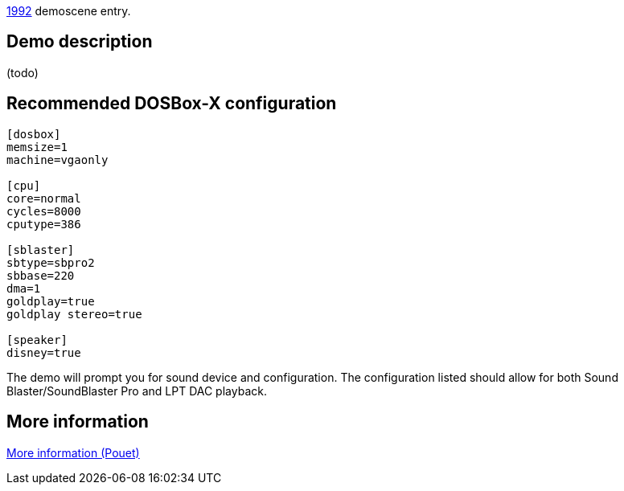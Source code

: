 ifdef::env-github[:suffixappend:]
ifndef::env-github[:suffixappend: .html]

link:Guide%3AMS‐DOS%3Ademoscene%3A1992{suffixappend}[1992] demoscene entry.

Demo description
----------------

(todo)

Recommended DOSBox-X configuration
----------------------------------

....
[dosbox]
memsize=1
machine=vgaonly

[cpu]
core=normal
cycles=8000
cputype=386

[sblaster]
sbtype=sbpro2
sbbase=220
dma=1
goldplay=true
goldplay stereo=true

[speaker]
disney=true
....

The demo will prompt you for sound device and configuration. The
configuration listed should allow for both Sound Blaster/SoundBlaster
Pro and LPT DAC playback.

More information
----------------

http://www.pouet.net/prod.php?which=4072[More information (Pouet)]

